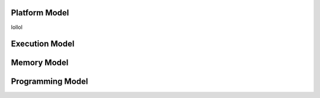 .. index:: ! architecture, ! platform model

Platform Model
==================

lollol

.. index:: ! architecture, ! execution model

Execution Model
==================

.. index:: ! architecture, ! memory model

Memory Model
==================

.. index:: ! architecture, ! programming model

Programming Model
==================

